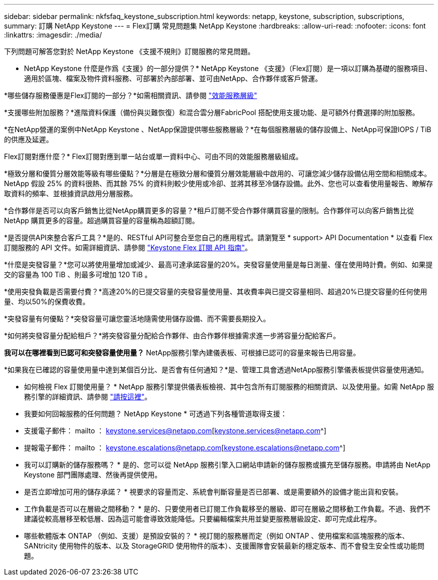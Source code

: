---
sidebar: sidebar 
permalink: nkfsfaq_keystone_subscription.html 
keywords: netapp, keystone, subscription, subscriptions, 
summary: 訂購 NetApp Keystone 
---
= Flex訂購 常見問題集 NetApp Keystone
:hardbreaks:
:allow-uri-read: 
:nofooter: 
:icons: font
:linkattrs: 
:imagesdir: ./media/


[role="lead"]
下列問題可解答您對於 NetApp Keystone 《支援不規則》訂閱服務的常見問題。

* NetApp Keystone 什麼是作爲《支援》的一部分提供？* NetApp Keystone 《支援》（Flex訂閱）是一項以訂購為基礎的服務項目、適用於區塊、檔案及物件資料服務、可部署於內部部署、並可由NetApp、合作夥伴或客戶營運。

*哪些儲存服務優惠是Flex訂閱的一部分？*如需相關資訊、請參閱 link:nkfsosm_performance.html["效能服務層級"]

*支援哪些附加服務？*進階資料保護（備份與災難恢復）和混合雲分層FabricPool 搭配使用支援功能、是可額外付費選擇的附加服務。

*在NetApp營運的案例中NetApp Keystone 、NetApp保證提供哪些服務層級？*在每個服務層級的儲存設備上、NetApp可保證IOPS / TiB的供應及延遲。

Flex訂閱對應什麼？* Flex訂閱對應到單一站台或單一資料中心、可由不同的效能服務層級組成。

*極致分層和優質分層效能等級有哪些優點？*分層是在極致分層和優質分層效能層級中啟用的、可讓您減少儲存設備佔用空間和相關成本。NetApp 假設 25% 的資料很熱、而其餘 75% 的資料則較少使用或冷卻、並將其移至冷儲存設備。此外、您也可以查看使用量報告、瞭解存取資料的頻率、並根據資訊啟用分層服務。

*合作夥伴是否可以向客戶銷售比從NetApp購買更多的容量？*租戶訂閱不受合作夥伴購買容量的限制。合作夥伴可以向客戶銷售比從 NetApp 購買更多的容量。超過購買容量的容量稱為超額訂閱。

*是否提供API來整合客戶工具？*是的、RESTful API可整合至您自己的應用程式。請瀏覽至 * support> API Documentation * 以查看 Flex 訂閱服務的 API 文件。如需詳細資訊、請參閱 link:https://docs.netapp.com/us-en/keystone/seapiref_overview_of_netapp_service_engine_apis.html["Keystone Flex 訂閱 API 指南"]。

*什麼是突發容量？*您可以將使用量增加或減少、最高可達承諾容量的20%。突發容量使用量是每日測量、僅在使用時計費。例如、如果提交的容量為 100 TiB 、則最多可增加 120 TiB 。

*使用突發負載是否需要付費？*高達20%的已提交容量的突發容量使用量、其收費率與已提交容量相同、超過20%已提交容量的任何使用量、均以50%的保費收費。

*突發容量有何優點？*突發容量可讓您靈活地隨需使用儲存設備、而不需要長期投入。

*如何將突發容量分配給租戶？*將突發容量分配給合作夥伴、由合作夥伴根據需求進一步將容量分配給客戶。

*我可以在哪裡看到已認可和突發容量使用量？* NetApp服務引擎內建儀表板、可根據已認可的容量來報告已用容量。

*如果我在已確認的容量使用量中達到某個百分比、是否會有任何通知？*是、管理工具會透過NetApp服務引擎儀表板提供容量使用通知。

* 如何檢視 Flex 訂閱使用量？ * NetApp 服務引擎提供儀表板檢視、其中包含所有訂閱服務的相關資訊、以及使用量。如需 NetApp 服務引擎的詳細資訊、請參閱 link:https://docs.netapp.com/us-en/keystone/sewebiug_overview.html["請按這裡"]。

* 我要如何回報服務的任何問題？ NetApp Keystone * 可透過下列各種管道取得支援：

* 支援電子郵件： mailto ： keystone.services@netapp.com[keystone.services@netapp.com^]
* 提報電子郵件： mailto ： keystone.escalations@netapp.com[keystone.escalations@netapp.com^]


* 我可以訂購新的儲存服務嗎？ * 是的、您可以從 NetApp 服務引擎入口網站申請新的儲存服務或擴充至儲存服務。申請將由 NetApp Keystone 部門團隊處理、然後再提供使用。

* 是否立即增加可用的儲存承諾？ * 視要求的容量而定、系統會判斷容量是否已部署、或是需要額外的設備才能出貨和安裝。

* 工作負載是否可以在層級之間移動？ * 是的、只要使用者已訂閱工作負載移至的層級、即可在層級之間移動工作負載。不過、我們不建議從較高層移至較低層、因為這可能會導致效能降低。只要編輯檔案共用並變更服務層級設定、即可完成此程序。

* 哪些軟體版本 ONTAP （例如、支援）是預設安裝的？ * 視訂閱的服務層而定（例如 ONTAP 、使用檔案和區塊服務的版本、 SANtricity 使用物件的版本、以及 StorageGRID 使用物件的版本）、支援團隊會安裝最新的穩定版本、而不會發生安全性或功能問題。
